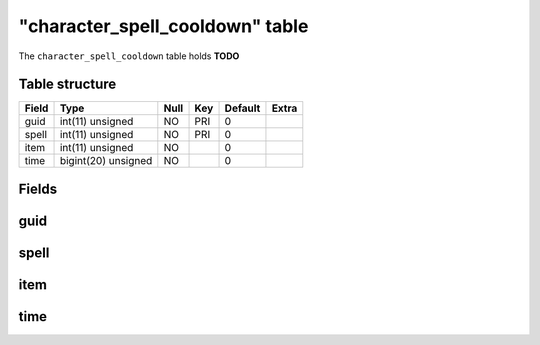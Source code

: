 .. _db-character-character-spell-cooldown:

==================================
"character\_spell\_cooldown" table
==================================

The ``character_spell_cooldown`` table holds **TODO**

Table structure
---------------

+---------+-----------------------+--------+-------+-----------+---------+
| Field   | Type                  | Null   | Key   | Default   | Extra   |
+=========+=======================+========+=======+===========+=========+
| guid    | int(11) unsigned      | NO     | PRI   | 0         |         |
+---------+-----------------------+--------+-------+-----------+---------+
| spell   | int(11) unsigned      | NO     | PRI   | 0         |         |
+---------+-----------------------+--------+-------+-----------+---------+
| item    | int(11) unsigned      | NO     |       | 0         |         |
+---------+-----------------------+--------+-------+-----------+---------+
| time    | bigint(20) unsigned   | NO     |       | 0         |         |
+---------+-----------------------+--------+-------+-----------+---------+

Fields
------

guid
----

spell
-----

item
----

time
----

